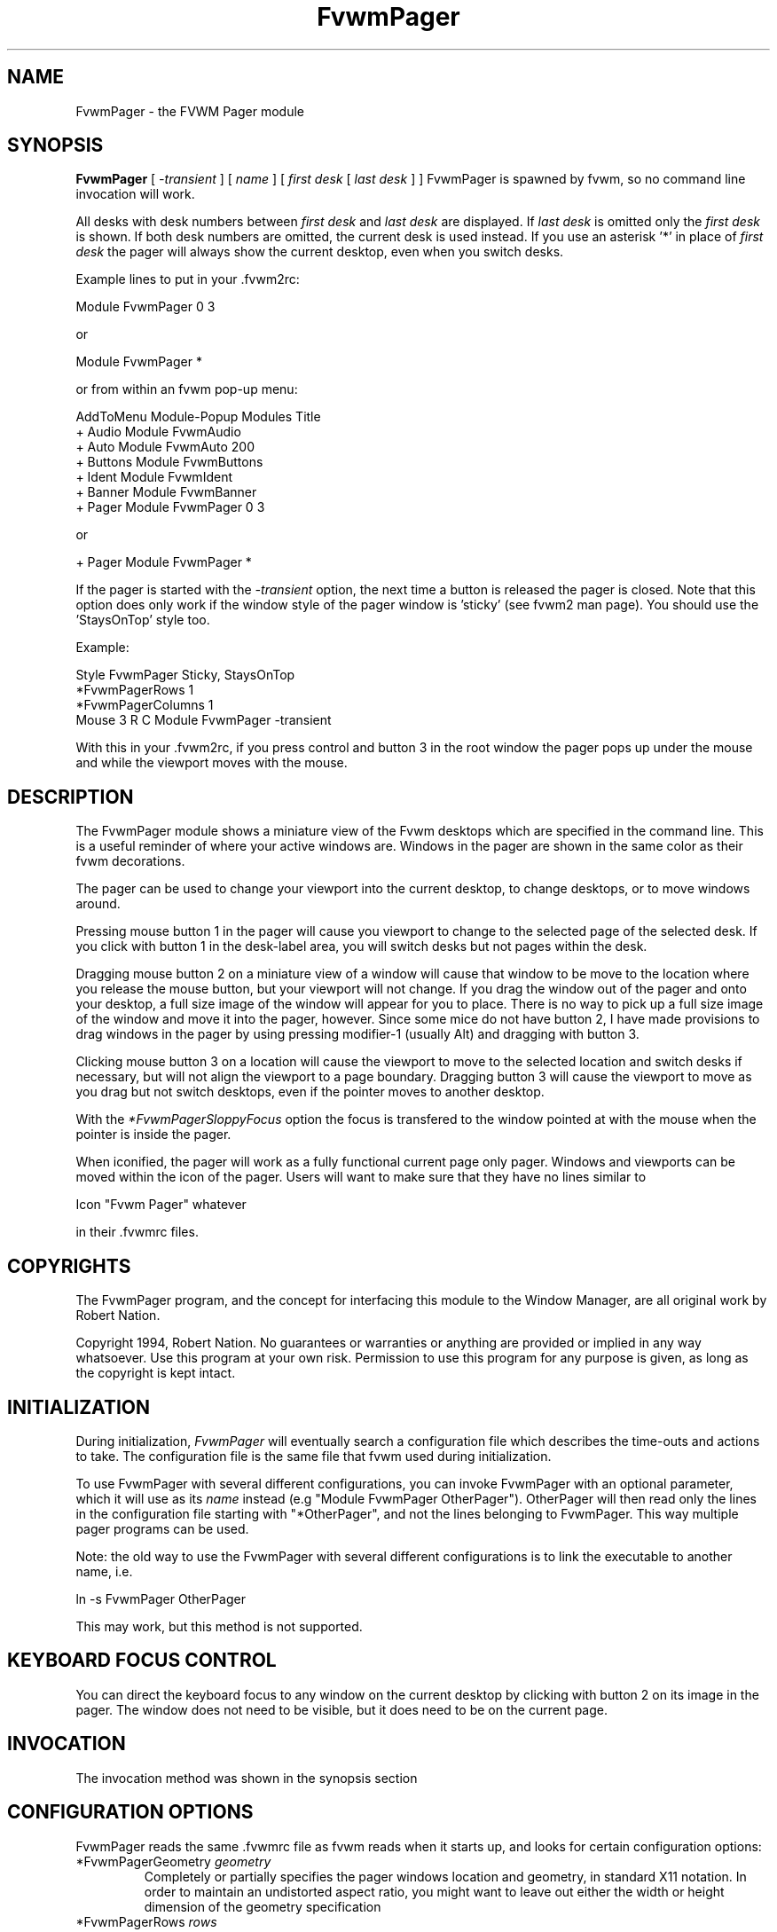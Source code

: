 .\" t
.\" @(#)FvwmPager.1	1/12/94
.TH FvwmPager 1 "7 May 1999"
.UC
.SH NAME
FvwmPager \- the FVWM Pager module
.SH SYNOPSIS
\fBFvwmPager\fP [ \fI-transient\fP ] [ \fIname\fP ] [ \fIfirst desk\fP [ \fIlast desk\fP ] ]
FvwmPager is spawned by fvwm, so no command line invocation will work.

All desks with desk numbers between \fIfirst desk\fP and \fIlast desk\fP are
displayed. If \fIlast desk\fP is omitted only the \fIfirst desk\fP is shown.
If both desk numbers are omitted, the current desk is used instead. If you
use an asterisk '*' in place of \fIfirst desk\fP the pager will always show
the current desktop, even when you switch desks.

Example lines to put in your .fvwm2rc:

.nf
.sp
Module FvwmPager 0 3
.sp
.fi
or
.nf
.sp
Module FvwmPager *
.sp
.fi
or from within an fvwm pop-up menu:
.nf
.sp
AddToMenu Module-Popup Modules      Title
+                      Audio        Module FvwmAudio
+                      Auto         Module FvwmAuto 200
+                      Buttons      Module FvwmButtons
+                      Ident        Module FvwmIdent
+                      Banner       Module FvwmBanner
+                      Pager        Module FvwmPager 0 3
.sp
.fi
or
.nf
.sp
+                      Pager        Module FvwmPager *
.sp
.fi

If the pager is started with the \fI-transient\fP option, the next time
a button is released the pager is closed. Note that this option does
only work if the window style of the pager window is 'sticky' (see fvwm2
man page). You should use the 'StaysOnTop' style too.

Example:

.nf
.sp
Style FvwmPager Sticky, StaysOnTop
*FvwmPagerRows       1
*FvwmPagerColumns    1
Mouse 3 R C Module FvwmPager -transient
.sp
.fi

With this in your .fvwm2rc, if you press control and button 3 in the root
window the pager pops up under the mouse and while the viewport moves with
the mouse.


.SH DESCRIPTION
The FvwmPager module shows a miniature view of the Fvwm desktops which
are specified in the command line. This is a useful reminder of where
your active windows are. Windows in the pager are shown in the same
color as their fvwm decorations.

The pager can be used to change your viewport into the current
desktop, to change desktops, or to move windows around.

Pressing mouse button 1 in the pager will cause you viewport to
change to the selected page of the selected desk. If you click with
button 1 in the desk-label area, you will switch desks but not
pages within the desk.

Dragging mouse button 2 on a miniature view of a window will cause
that window to be move to the location where you release the mouse
button, but your viewport will not change. If you drag the window
out of the pager and onto your desktop, a full size image of
the window will appear for you to place. There is no way to
pick up a full size image of the window and move it into the pager,
however. Since some mice do not have button 2, I have made provisions to drag
windows in the pager by using pressing modifier-1 (usually Alt) and dragging
with button 3.

Clicking mouse button 3 on a location will cause the viewport to move
to the selected location and switch desks if necessary, but will not
align the viewport to a page boundary. Dragging button 3 will
cause the viewport to move as you drag but not switch desktops, even
if the pointer moves to another desktop.

With the \fI*FvwmPagerSloppyFocus\fP option the focus is transfered
to the window pointed at with the mouse when the pointer is inside
the pager.

When iconified, the pager will work as a fully functional current page
only pager. Windows and viewports can be moved within the icon of the
pager. Users will want to make sure that they have no lines similar to
.nf
.sp
Icon "Fvwm Pager" whatever
.sp
.fi
in their .fvwmrc files.


.SH COPYRIGHTS
The FvwmPager program, and the concept for
interfacing this module to the Window Manager, are all original work
by Robert Nation.

Copyright 1994, Robert Nation. No guarantees or warranties or anything
are provided or implied in any way whatsoever. Use this program at your
own risk. Permission to use this program for any purpose is given,
as long as the copyright is kept intact.


.SH INITIALIZATION
During initialization, \fIFvwmPager\fP will eventually search a
configuration file which describes the time-outs and actions to take.
The configuration file is the same file that fvwm used during initialization.

To use FvwmPager with several different configurations, you can
invoke FvwmPager with an optional parameter, which it will use
as its \fIname\fP instead (e.g "Module FvwmPager OtherPager").
OtherPager will then read only the lines in the configuration file
starting with "*OtherPager", and not the lines belonging to FvwmPager.
This way multiple pager programs can be used.

Note: the old way to use the FvwmPager with several different configurations
is to link the executable to another name, i.e.
.nf
.sp
ln -s FvwmPager OtherPager
.sp
.fi
This may work, but this method is not supported.

.SH KEYBOARD FOCUS CONTROL
You can direct the keyboard focus to any window on the current desktop
by clicking with button 2 on its image in the pager. The window does
not need to be visible, but it does need to be on the current page.

.SH INVOCATION
The invocation method was shown in the synopsis section

.SH CONFIGURATION OPTIONS
FvwmPager reads the same .fvwmrc file as fvwm reads when it starts up,
and looks for certain configuration options:

.IP "*FvwmPagerGeometry \fIgeometry\fP"
Completely or partially specifies the pager windows location and
geometry, in standard X11 notation.
In order to maintain an undistorted aspect ratio, you might
want to leave out either the width or height dimension of the
geometry specification

.IP "*FvwmPagerRows \fIrows\fP"
Tells fvwm how many rows of desks to use when laying out the pager
window.

.IP "*FvwmPagerColumns \fIcolumns\fP"
Tells fvwm how many columns of desks to use when laying out the pager
window.

.IP "*FvwmPagerIconGeometry \fIgeometry\fP"
Specifies a size (optional) and location (optional) for the pager's icon
window. Since there is no easy way for FvwmPager to determine the height of the
icon's label, you will have to make an allowance for the icon  label height
when using negative y-coordinates in the icon location specification (used to
specify a location relative to the bottom instead of the top of the screen).

.IP "*FvwmPagerStartIconic"
Causes the pager to start iconified.

.IP "*FvwmPagerNoStartIconic"
Causes the pager to start normally.  Useful for canceling the effect
of the \fIStartIconic\fP option.

.IP "*FvwmPagerLabelsBelow"
Causes the pager to draw desk labels below the corresponding desk.

.IP "*FvwmPagerLabelsAbove"
Causes the pager to draw desk labels above the corresponding desk.
Useful for canceling the effect of the \fILabelsBelow\fP option.

.IP "*FvwmPagerShapeLabels"
Causes the pager to hide the labels of all but the current desk. This
turns off label hilighting.

.IP "*FvwmPagerNoShapeLabels"
Causes the pager to show the labels of all visible desks.
Useful for canceling the effect of the \fIShapeLabels\fP option.

.IP "*FvwmPagerFont \fIfont-name\fP"
Specified a font to use to label the desktops.  If \fIfont_name\fP is
"none" then no desktop labels will be displayed.

.IP "*FvwmPagerSmallFont \fIfont-name\fP"
Specified a font to use to label the window names in the pager. If not
specified, the window labels will be omitted. Window labels seem to
be fairly useless for desktop scales of 32 or greater.  If \fIfont_name\fP
is "none" then no window names will be displayed.

.IP "*FvwmPagerFore \fIcolor\fP"
Specifies the color to use to write the desktop labels, and
to draw the page-grid lines.

.IP "*FvwmPagerBack \fIcolor\fP"
Specifies the background color for the window.

.IP "*FvwmPagerHilight \fIcolor\fP"
The active page and desk label will be highlighted by using this
background pattern instead of the normal background.

.IP "*FvwmPagerHilightPixmap \fIpixmap\fP"
The active page will be highlighted by using this background pattern
instead of the normal background.

.IP "*FvwmPagerDeskHilight"
Hilight the active page with the current hilight color/pixmap. Useful
for canceling the effect of the \fINoDeskHilight\fP option.

.IP "*FvwmPagerNoDeskHilight"
Don't hilight the active page.

.IP "*FvwmPagerWindowColors \fIfore back hiFore hiBack\fP"
Change the normal/highlight colors of the windows. \fIfore\fP and
\fIhiFore\fP specify the colors as used for the font inside the windows.
\fIback\fP and \fIhiBack\fP are used to fill the windows with.

.IP "*FvwmPagerWindowLabelFormat \fIformat\fP"
This specifies a printf() like format for the labels in the mini window.
Possible flags are: %t, %i, %c, and %r for the window's title, icon, class,
or resource name, respectively.  The default is "%i".

.IP "*FvwmPagerLabel \fIdesk label\fP"
Assigns the text \fIlabel\fP to desk \fIdesk\fP (or the current desk
if desk is "*") in the pager window. Useful for assigning symbolic names
to desktops, i.e.
.nf
.sp
*FvwmPagerLabel 1 Mail
*FvwmPagerLabel 2 Maker
*FvwmPagerLabel * Matlab
.sp
.fi

.IP "*FvwmPagerDeskColor \fIdesk color\fP"
Assigns the color \fIcolor\fP to desk \fIdesk\fP (or the current desk if
desk is "*") in the pager window. This replaces the background color for
the particular \fIdesk\fP.  This only works when the pager is full sized.
When Iconified, the pager uses the color specified by *FvwmPagerBack.
.sp
\fBTIP:\fP	Try using *FvwmPagerDeskColor in conjunction with
FvwmCpp (or FvwmM4) and FvwmBacker to assign identical
colors to your various desktops and the pager representations.

.IP "*FvwmPagerPixmap \fIpixmap\fP"
Use \fIpixmap\fP as background for the pager.

.IP "*FvwmPagerDeskPixmap \fIdesk pixmap\fP"
Assigns the pixmap \fIcolor\fP to desk \fIdesk\fP (or the current desk if
desk is "*") in the pager window. This replaces the background pixmap for
the particular \fIdesk\fP.
.sp
\fBTIP:\fP Try using *FvwmPagerDeskPixmap in conjunction with FvwmCpp
(or FvwmM4) and FvwmBacker to assign identical pixmaps to your various
desktops and the pager representations.

.IP "*FvwmPagerDeskTopScale \fInumber\fP"
If the geometry is not specified, then a desktop reduction factor is
used to calculate the pager's size. Things in the pager window
are shown at 1/\fInumber\fP of the actual size.

.IP "*FvwmPagerMiniIcons"
Allow the pager to display a window's mini icon in the pager, if it has
one, instead of showing the window's name.

.IP "*FvwmPagerMoveThreshold \fIpixels\fP"
Defines the distance the pointer has to be moved before a window being
dragged with button 2 is actually moved. The default value is three
pixels. If the pointer moved less that this amount the window snaps back
to its original position when the button is released. If \fIpixels\fP is
less than zero the default value is used. The value set with the
\fIMoveThreshold\fP command in fvwm is inherited by FvwmPager but can
be overridden with this option.

.IP "*FvwmPagerSloppyFocus"
If the SloppyFocus option is used, you do not need to click into
the mini window in the pager to give the real window the focus.
Simply putting the pointer over the window inside the pager is
enough.

.IP "*FvwmPagerSolidSeparators"
By default the pages of the virtual desktop are separated by
dashed lines in the pager window.  This option causes FvwmPager to
use solid lines instead.

.IP "*FvwmPagerNoSeparators"
Turns off the lines separating the pages of the virtual desktop.

.IP "*FvwmPagerBalloons [\fItype\fP]"
Show a balloon describing the window when the pointer is moved into
a window in the pager. The default format (the window's icon name) can be
changed using BalloonStringFormat.
If \fItype\fP is \fIPager\fP balloons are just shown for an un-iconified
pager; if \fItype\fP is \fIIcon\fP balloons are just shown for an
iconified pager. If \fItype\fP is anything else (or null) balloons are
always shown.

.IP "*FvwmPagerBalloonFore \fIcolor\fP"
Specifies the color for text in the balloon window. If omitted it
defaults to the foreground color for the window being described.

.IP "*FvwmPagerBalloonBack \fIcolor\fP"
Specifies the background color for the balloon window. If omitted it
defaults to the background color for the window being described.

.IP "*FvwmPagerBalloonFont \fIfont-name\fP"
Specifies a font to use for the balloon text. Defaults to \fIfixed\fP.

.IP "*FvwmPagerBalloonBorderWidth \fInumber\fP"
Sets the width of the balloon window's border. Defaults to 1.

.IP "*FvwmPagerBalloonBorderColor \fIcolor\fP"
Sets the color of the balloon window's border. Defaults to black.

.IP "*FvwmPagerBalloonYOffset \fInumber\fP"
The balloon window is positioned to be horizontally centered against
the pager window it is describing. The vertical position may be
set as an offset. Negative offsets of \fI-n\fP are placed \fIn\fP
pixels above the pager window, positive offsets of \fI+n\fP are placed
\fIn\fP pixels below. Offsets of -1 and 1 represent the balloon window
close to the original window without a gap. Offsets of 0 are not permitted,
as this would permit direct transit from pager window to balloon window,
causing an event loop. Defaults to +3. The offset will change sign
automatically, as needed, to keep the balloon on the screen.

.IP "*FvwmPagerBalloonStringFormat \fTformat\fP"
The same as \fI*FvwmPagerWindowLabelFormat\fP, it just specifies the string to
display in the balloons. The default is "%i".

.IP "*FvwmPagerColorset \fIdesk colorset\fP"
Tells the module to use colorset \fIcolorset\fP for \fIdesk\fP.
If you use an asterisk '*' in place of \fIdesk\fP, the colorset is
used on all desks. Please refer to the man page of the FvwmTheme
module for details about colorsets.
.IP "*FvwmPagerBalloonColorset \fIdesk colorset\fP"
Tells the module to use colorset \fIcolorset\fP for balloons on \fIdesk\fP.
If you use an asterisk '*' in place of \fIdesk\fP, the colorset is
used on all desks. Please refer to the man page of the FvwmTheme
module for details about colorsets.
.IP "*FvwmPagerHilightColorset \fIdesk colorset\fP"
Tells the module to use colorset \fIcolorset\fP for hilighting on \fIdesk\fP.
If you use an asterisk '*' in place of \fIdesk\fP, the colorset is
used on all desks. Please refer to the man page of the FvwmTheme
module for details about colorsets.
.IP "*FvwmPagerWindowColorsets \fIcolorset activecolorset\fP"
Uses colorsets in the same way as *FvwmPagerWindowColors.
Please refer to the man page of the FvwmTheme module for details
about colorsets.  The shadow and hilight colors of the colorset are
only used for the window borders if the *FvwmPagerWindow3DBorders
is specified too.
.IP "*FvwmPagerWindowBorderWidth \fIn\fP"
Specifies the width of the border drawn around the mini windows. This also sets
the minimum size of the mini windows to (2 * \fIn\fP + 1).
The default is 1.
.IP "*FvwmPagerWindow3DBorders"
Specifies that the mini windows should have a 3d borders based on the
mini window background. This option only works if *FvwmPagerWindowColorsets
is specified.

.SH AUTHOR
Robert Nation
.br
DeskColor patch contributed by Alan Wild
.br
MiniIcons and WindowColors patch contributed by Rob Whapham
.br
Balloons patch by Ric Lister <ric@giccs.georgetown.edu>.
